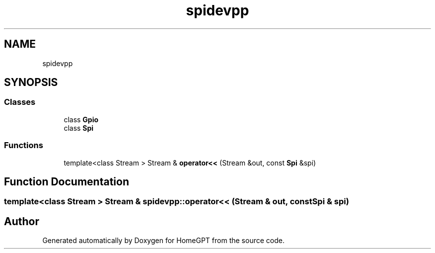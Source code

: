 .TH "spidevpp" 3 "Tue Apr 25 2023" "Version v.1.0" "HomeGPT" \" -*- nroff -*-
.ad l
.nh
.SH NAME
spidevpp
.SH SYNOPSIS
.br
.PP
.SS "Classes"

.in +1c
.ti -1c
.RI "class \fBGpio\fP"
.br
.ti -1c
.RI "class \fBSpi\fP"
.br
.in -1c
.SS "Functions"

.in +1c
.ti -1c
.RI "template<class Stream > Stream & \fBoperator<<\fP (Stream &out, const \fBSpi\fP &spi)"
.br
.in -1c
.SH "Function Documentation"
.PP 
.SS "template<class Stream > Stream & spidevpp::operator<< (Stream & out, const \fBSpi\fP & spi)"

.SH "Author"
.PP 
Generated automatically by Doxygen for HomeGPT from the source code\&.
